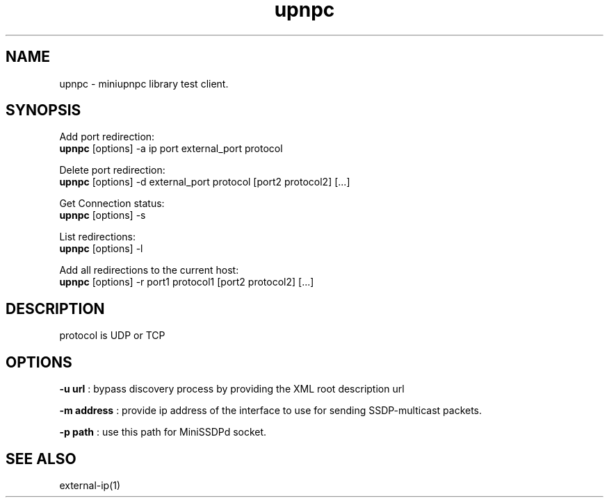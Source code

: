 .TH upnpc 1

.SH NAME
upnpc \- miniupnpc library test client.

.SH "SYNOPSIS"
Add port redirection:
.br
\fBupnpc\fP [options] \-a ip port external_port protocol

Delete port redirection:
.br
\fBupnpc\fP [options] \-d external_port protocol [port2 protocol2] [...]

Get Connection status:
.br
\fBupnpc\fP [options] \-s

List redirections:
.br
\fBupnpc\fP [options] \-l

Add all redirections to the current host:
.br
\fBupnpc\fP [options] \-r port1 protocol1 [port2 protocol2] [...]

.SH DESCRIPTION
protocol is UDP or TCP

.SH OPTIONS

\fB-u url\fP : bypass discovery process by providing the XML root description url

\fB-m address\fP : provide ip address of the interface to use for sending SSDP-multicast packets.

\fB-p path\fP : use this path for MiniSSDPd socket.

.SH "SEE ALSO"
external-ip(1)
